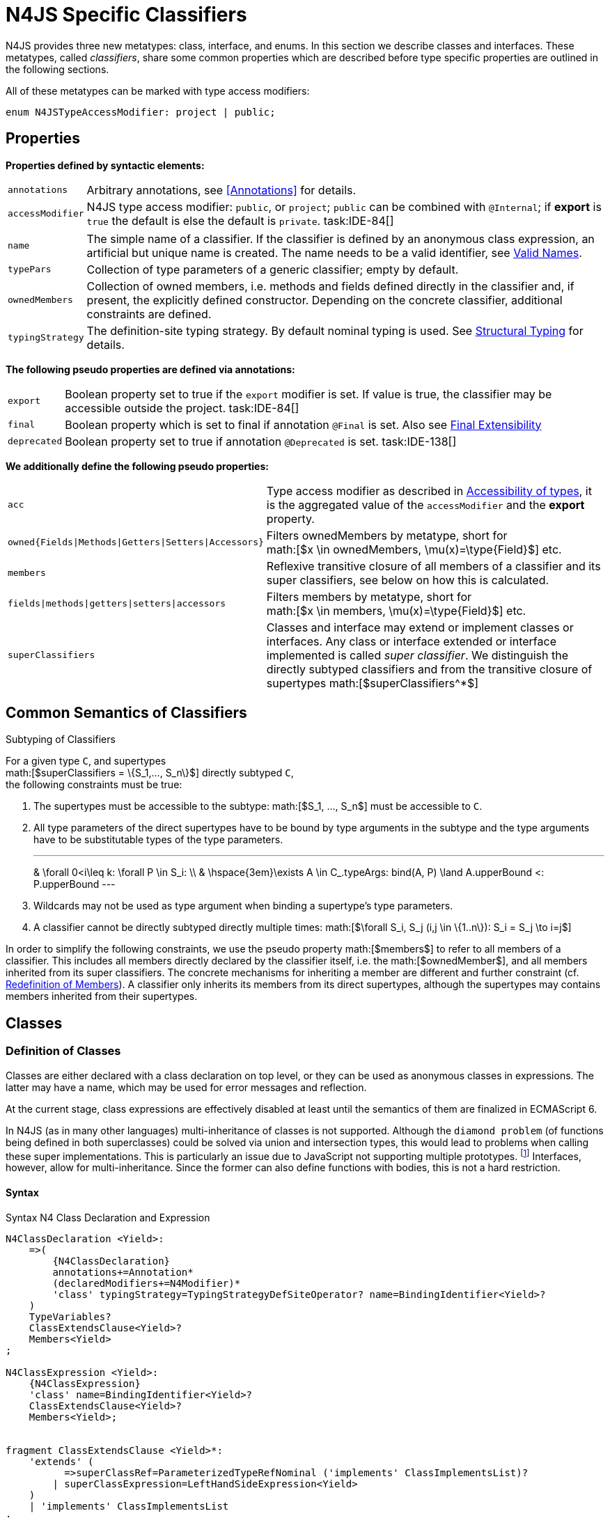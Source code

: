 
= N4JS Specific Classifiers
////
Copyright (c) 2016 NumberFour AG.
All rights reserved. This program and the accompanying materials
are made available under the terms of the Eclipse Public License v1.0
which accompanies this distribution, and is available at
http://www.eclipse.org/legal/epl-v10.html

Contributors:
  NumberFour AG - Initial API and implementation
////

N4JS provides three new metatypes: class, interface, and
enums. In this section we describe classes and interfaces. These
metatypes, called __classifiers__, share some common properties which
are described before type specific properties are outlined in the
following sections.

All of these metatypes can be marked with type access modifiers:

[source,n4js]
----
enum N4JSTypeAccessModifier: project | public;
----

[.language-n4js]
== Properties

*Properties defined by syntactic elements:*

[horizontal]
`annotations` ::
Arbitrary annotations, see <<Annotations>> for details.

`accessModifier` ::
N4JS type access modifier: `public`, or `project`;  `public` can be combined with `@Internal`; if
*export* is `true` the default is else the default is `private`. task:IDE-84[]
// TODO missing notation above

[horizontal]
`name` ::
The simple name of a classifier. If the classifier is defined by an
anonymous class expression, an artificial but unique name is created.
The name needs to be a valid identifier, see <<_valid-names,Valid Names>>.

`typePars` ::
Collection of type parameters of a generic classifier; empty by default.


`ownedMembers` ::
Collection of owned members, i.e. methods and fields defined directly in
the classifier and, if present, the explicitly defined constructor.
Depending on the concrete classifier, additional constraints are
defined.

`typingStrategy` ::
The definition-site typing strategy. By default nominal typing is used.
See <<_structural-typing,Structural Typing>> for details.

*The following pseudo properties are defined via annotations:*

[horizontal]
`export` ::
Boolean property set to true if the `export` modifier is set. If value is true,
the classifier may be accessible outside the project. task:IDE-84[]

`final` ::
Boolean property which is set to final if annotation `@Final` is set. Also see
<<_final-modifier,Final Extensibility>>

`deprecated` ::
Boolean property set to true if annotation `@Deprecated` is set. task:IDE-138[]
// Version 0.4, not implemented in Version 0.3

*We additionally define the following pseudo properties:*

[horizontal]
`acc` ::
Type access modifier as described in <<_accessibility-of-types-top-level-variables-and-function-declarations,Accessibility of types>>, it is the aggregated value of the
`accessModifier` and the *export* property.

`owned{Fields|Methods|Getters|Setters|Accessors}` ::
Filters ownedMembers by metatype, short for +
math:[$x \in ownedMembers, \mu(x)=\type{Field}$] etc.

`members` ::
Reflexive transitive closure of all members of a classifier and its
super classifiers, see below on how this is calculated.

`fields|methods|getters|setters|accessors` ::
Filters members by metatype, short for +
math:[$x \in members, \mu(x)=\type{Field}$] etc.

`superClassifiers` ::
Classes and interface may extend or implement classes or interfaces. Any
class or interface extended or interface implemented is called __super
classifier__. We distinguish the directly subtyped classifiers and from
the transitive closure of supertypes math:[$superClassifiers^*$]

[.language-n4js]
== Common Semantics of Classifiers

.Subtyping of Classifiers
[req,id=IDE-42,version=1]
--
For a given type `C`, and supertypes +
math:[$superClassifiers = \{S_1,..., S_n\}$] directly subtyped
`C`, +
the following constraints must be true:

1.  The supertypes must be accessible to the subtype:
math:[$S_1, ..., S_n$] must be accessible to `C`.
2.  All type parameters of the direct supertypes have to be bound by
type arguments in the subtype and the type arguments have to be
substitutable types of the type parameters.
+
[math]
---
& \forall 0<i\leq k: \forall P \in S_i: \\
& \hspace{3em}\exists A \in C_.typeArgs: bind(A, P) \land A.upperBound <: P.upperBound
---
+
3.  Wildcards may not be used as type argument when binding a
supertype’s type parameters.
4.  A classifier cannot be directly subtyped directly multiple times:
math:[$\forall S_i, S_j (i,j \in \{1..n\}): S_i = S_j \to i=j$]

In order to simplify the following constraints, we use the pseudo
property math:[$members$] to refer to all members of a classifier.
This includes all members directly declared by the classifier itself,
i.e. the math:[$ownedMember$], and all members inherited from its
super classifiers. The concrete mechanisms for inheriting a member are
different and further constraint (cf. <<_redefinition-of-members,Redefinition of Members>>). A classifier only inherits its members from its direct supertypes, although the supertypes may contains
members inherited from their supertypes.
--

[.language-n4js]
== Classes

=== Definition of Classes

Classes are either declared with a class declaration on top level, or
they can be used as anonymous classes in expressions. The latter may
have a name, which may be used for error messages and reflection.

At the current stage, class expressions are effectively disabled at
least until the semantics of them are finalized in ECMAScript 6.

// \todo{SZ: Reconsider this. The test suites contains a couple of examples with class expressions and they don't look unreasonable to me. If we really want that, the code in ASTStructureValidator for N4ClassExpressions should be enabled.}

In N4JS (as in many other languages) multi-inheritance of classes is not
supported. Although the `diamond problem` (of functions being defined
in both superclasses) could be solved via union and intersection types,
this would lead to problems when calling these super implementations.
This is particularly an issue due to JavaScript not supporting multiple
prototypes.
footnote:[E.g., for given `class A{ foo(A):A{}} class B{ foo(B):B{}}`, a class C could be defined as `class C{ foo(union{A,B}):intersection{A,B}{}}`. In this case it would then be a syntactical problem (and even worse - a conceptual problem) of how to call the super methods defined in A and Bfrom C.]
Interfaces, however, allow for multi-inheritance. Since the
former can also define functions with bodies, this is not a hard
restriction.

==== Syntax [[class-syntax]]

.Syntax N4 Class Declaration and Expression
[source,n4js]
----
N4ClassDeclaration <Yield>:
    =>(
        {N4ClassDeclaration}
        annotations+=Annotation*
        (declaredModifiers+=N4Modifier)*
        'class' typingStrategy=TypingStrategyDefSiteOperator? name=BindingIdentifier<Yield>?
    )
    TypeVariables?
    ClassExtendsClause<Yield>?
    Members<Yield>
;

N4ClassExpression <Yield>:
    {N4ClassExpression}
    'class' name=BindingIdentifier<Yield>?
    ClassExtendsClause<Yield>?
    Members<Yield>;


fragment ClassExtendsClause <Yield>*:
    'extends' (
          =>superClassRef=ParameterizedTypeRefNominal ('implements' ClassImplementsList)?
        | superClassExpression=LeftHandSideExpression<Yield>
    )
    | 'implements' ClassImplementsList
;

fragment ClassImplementsList*:
    implementedInterfaceRefs+=ParameterizedTypeRefNominal
    (',' implementedInterfaceRefs+=ParameterizedTypeRefNominal)*
;

fragment Members <Yield>*:
    '{'
    ownedMembers+=N4MemberDeclaration<Yield>*
    '}'
;
----

==== Properties [[class-properties]]

These are the properties of class, which can be specified by the user:
Syntax N4 Class Declaration and Expression

[horizontal]
`abstract` ::
Boolean flag indicating whether class may be instantiable; default is
`false`, see <<_abstract-classes,Abstract Classes>>.

`external` ::
Boolean flag indicating whether class is a declaration without
implementation or with an external (non-N4JS) implementation; default is
`false`, see <<_definition-site-structural-typing,Definition-Site Structural Typing>>.

`defStructural` ::
Boolean flag indicating whether subtype relation uses nominal or
structural typing, see <<_definition-site-structural-typing,Definition-Site Structural Typing>> for details.

`superType/sup` ::
The type referenced by math:[$superType$] is called direct
superclass of a class, and vice versa the class is a direct subclass of
math:[$superType$]. Instead of math:[$superType$], we
sometimes simply write math:[$sup$]. The derived set
math:[$sup^+$] is defined as the transitive closures of all direct
and indirect superclasses of a class. If no supertype is explicitly
stated, classes are derived from `N4Object`.

`implementedInterfaces$/$interfaces$]` ::
Collection of interfaces directly _implemented_ by the class; empty by
default. Instead of math:[$implementedInterfaces$], we simply write
math:[$interfaces$].

`ownedCtor` ::
Explicit constructor of a class (if any), see <<_constructor-and-classifier-type,Constructor>>.

And we additionally define the following pseudo properties:

[horizontal]
`ctor` ::
Explicit or implicit constructor of a class, see <<_constructor-and-classifier-type,Constructor>>.

`fields` ::
Further derived properties for retrieving all methods (property
math:[$methods$]), fields (property math:[$fields$]), static
members (property math:[$staticOwnedMembers$]), etc. can easily be
added by filtering properties math:[$members$] or
math:[$ownedMembers$].

==== Type Inference [[class-type-inference]]

The type of a class declaration or class expression `C`
(i.e., a class definition in general) is of type `{C}` if it is not abstract,
that is if it can be instantiated. If it is abstract, the type of the
definition simply is `{C}`:
[math]
--
&\infer{\tee C : \type{constructor\{C\}}}
      {\lnot C.abstract}\\
&\infer{\tee C : \type{type\{C\}}}
      {C.abstract}
--


.Structural and Nominal Supertypes
[req,id=IDE-43,version=1]
--
The type of supertypes and implemented interfaces is always the nominal type, even
if the supertype is declared structurally.

[math]
--
& \infer{\tee T.sup: \tsNom \tee S}{bind(T.sup, S)} \\
& \infer{\tee I: \tsNom \tee S}{I \in T.interfaces & bind(I, S)}
--

--

=== Semantics [[class-semantics]]

This section deals with the (more or less) type-independent constraints
on classes.

Class expressions are not fully supported at the moment. task:IDE-171[]
//todo[class expressions]{check class expressions}

.Transitive closure of members
[def]
--
The reflexive transitive closure of members of a class is indirectly defined
by the override and implementation constraints defined in .

Note that since overloading is forbidden, the following constraint is
true: +
math:[$\forall m_1,m_2 \in members: m_1.name=m_2.name \iff m_1=m_2 \lor accessorPair(m_1, m_2)$]
footnote:[ math:[$accessorPair(m_1,m_2)$] is defined as follows:
math:[$(\mu(m_1)=\type{getter}\land \mu(m_2)=\type{setter}) \lor (\mu(m_1)=\type{setter}\land \mu(m_2)=\type{getter})$]]

Remarks: Class and method definition is quite similar to the proposed
ECMAScript version 6 draft cite:[ECMA15a(S13.5)], except that an N4 class and members may
contain

* annotations, abstract and access modifiers
* fields
* types
* implemented interfaces

Note that even `static` is used in ECMAScript 6.
--

Mixing in members (i.e. interface’s methods with default implementation
or fields) is similar to mixing in members from roles as defined in cite:[Dart13a(S9.1)]. It is also similar to default implementations in Java 8 cite:[Gosling15a]. In Java, however,
more constraints exist, (for example, methods of interfaces must be
public).

.Simple Class
[example]
--
This first example shows a very simple class with a field, a constructor and a method.

[source,n4js]
----
class C {
    data: any;

    constructor(data: any) {
        this.data = data;
    }

    foo(): void { }
}
----

--

.Extend and implement
[example]
--
The following example demonstrate how a class can extend a superclass and implement an
interface.

[source,n4js]
----
interface I {
    foo(): void
}
class C{}
class X extends C implements I {
    @Override
    foo(): void {}
}
----
--

A class `C` is a subtype of another classifier
`S` (which can be a class or interface) if the other
classifier `S` is (transitively) contained in the supertypes
(superclasses or implemented interfaces) of the class:

[math]
--
\infer{\tee \type{TClass}\ left \subtype[TClass]\ right}{left=right}[shortcut] \\
\infer{\tee \type{TClass}\ left \subtype[TClass]\ right}{\tee  left.superType.declaredType \subtype right}
--


.Implicit Supertype of Classes
[req,id=IDE-44,version=1]
--
1.  The implicit supertype of all classes is `N4Object`. All classes with no
explicit supertype are inherited from `N4Object`.
2.  If the supertype is explicitly set to `Object`, then the class is not
derived from `N4Object`. Meta-information is created similar to an `N4Object`-derived class. Usually, there is no reason to explicitly derive a class from `Object`.
3.  External classes are implicitly derived from , unless they are
annotated with `@N4JS`(cf.<<_external-declarations,External-Declarations>>).
--

=== Final Modifier
task:IDE-147[]

Extensibility refers to whether a given classifier can be subtyped.
Accessibility is a prerequisite for extensibility. If a type cannot be
seen, it cannot be subclassed. The only modifier influencing the
extensibility directly is the annotation `@Final`, which prevents all subtyping.
The following table shows how to prevent other projects or vendors from
subtyping by also restricting the accessibility of the constructor:

.Extensibility of Types
[cols="<,^,^,^"]
|===
^|Type `C` Settings 3+| Subclassed in

||*Project* |*Vendor* |*World*
m|C.final |no |no |no
m|C.ctor.accessModifier=\lenum{project} |yes |no |no
m|C.ctor.accessModifier=\lenum{public@Internal} |yes |yes |no
|===

Since interfaces are always to be implemented, they must not be declared
final.

=== Abstract Classes

A class with modifier `abstract` is called an _abstract class_ and has its
math:[$abstract$] property set to true. Other classes are called
_concrete_ classes.

.Abstract Class
[req,id=IDE-45,version=1]
--

1.  A class `C` must be declared abstract if it owns or
inherits one or more abstract members and neither C nor any interfaces
implemented by C implements these members. task:IDE-553[]
//% $\exists m \in C.members: m.abstract \Rightarrow C.abstract$ \task*{IDE-553}
A concrete class has to, therefore, implement all abstract members of its superclasses’
implemented interfaces. Note that a class may implement fields with
field accessors and vice versa. task:IDE-553[]
2.  An abstract class may not be instantiated. task:IDE-148[]
3.  An abstract class cannot be set to final (with annotation @Final).
--

.Abstract Member
[req,id=IDE-46,version=1]
--
1.  A member declared as abstract must not have a method body (in
contrary a method not declared as abstract have to have a method body). task:IDE-553[]
2.  Only methods, getters and setters can be declared as abstract
(fields cannot be abstract). task:IDE-553[]
3.  It is not possible to inherit from an abstract class which contains
abstract members which are not visible in the subclass.
4.  An abstract member cannot be set to final (with annotation @Final). task:IDE-553[]
// NOTE jvp/mor: decided to disallow abstract static members, because of problems (static members always accessible)
5.  Static members may not be declared abstract.
////
also static methods, getters and setters can be declared as abstract, but
only static members can override static members and only instance members can
override other instance members \task*{IDE-553}
////

--

=== Non-Instantiable Classes

To make a class non-instantiable outside a defining compilation unit,
i.e. disallow creation of instances for this class, simply declare the
constructor as private. task:IDE-149[] This can be used for singletons.

=== Superclass


.Superclass
[req,id=IDE-47,version=1]
--
For a class `C` with a supertype
math:[$S=C.sup$], the following constraints must hold

* math:[$C.sup$] must reference a class declaration `S`
* `S` must be be extendable in the project of
`C`
* math:[$C \not\in C.sup^+$]
* All abstract members in `S` must be accessible from
`C`: +
math:[$\forall M \in S.members : M.abstract \Rightarrow $]
`M` is accessible from `C` +
(note that `M` need not be an owned member of
`S` and that this constraint applies even if `C`
is abstract).

All members of superclasses become members of a class. This is true even
if the owning classes are not directly accessible to a class. The
member-specific access control is not changed.
--

[.language-n4js]
== Interfaces
task:IDE-12[] task:IDE-169[] task:IDE-328[] task:IDE-1236[]

=== Definition of Interfaces

==== Syntax [[interfaces-syntax]]
task:IDE-8[]

.Syntax N4 Interface Declaration
[source,n4js]
----
N4InterfaceDeclaration <Yield>:
    => (
        {N4InterfaceDeclaration}
        annotations+=Annotation*
        (declaredModifiers+=N4Modifier)*
        'interface' typingStrategy=TypingStrategyDefSiteOperator? name=BindingIdentifier<Yield>?
    )
    TypeVariables?
    InterfaceImplementsList?
    Members<Yield>
;

fragment InterfaceImplementsList*:
    'implements' superInterfaceRefs+=ParameterizedTypeRefNominal
        (',' superInterfaceRefs+=ParameterizedTypeRefNominal)*
;
----


==== Properties [[interfaces-properties]]


These are the additional properties of interfaces, which can be
specified by the user:

Collection of interfaces extended by this interface; empty by default.
Instead of math:[$superInterfaces$], we simply write
math:[$interfaces$].


==== Type Inference [[interfaces-type-inference]]


The type of an interface declaration `I` is of type `I`:


[math]
--

\infer{\tee I: \type{type\{I\}}}
      {}
--



==== Semantics [[interfaces-semantics]]

Interfaces are used to describe the public <<Acronyms,API>> of a classifier. The main
requirement is that the instance of an interface, which must be an
instance of a class since interfaces cannot have instances, provides all
members declared in the interface. Thus, a (concrete) class implementing
an interface must provide implementations for all the fields, methods,
getters and setters of the interface (otherwise it the class must be
declared abstract). The implementations have to be provided either
directly in the class itself, through a superclass, or by the interface
if the member has a default implementation.

A field declaration in an interface denotes that all implementing
classes can either provide a field of the same name and the same(!) type
or corresponding field accessors. If no such members are defined in the
class or a (transitive) superclass, the field is mixed in from the
interface automatically. This is also true for the initializer of the
field.

All instance methods, getters and setters declared in an interface are
implicitly abstract if they do not provide a default implementation. The
modifier `abstract` is not required, therefore, in the source code. The following
constraints apply:

.Interfaces
[req,id=IDE-48,version=1]
--
For any interface `I`, the following must hold:

. Interfaces may not be instantiated.
. Interfaces cannot be set to final (with annotation @Final):
math:[$\neg I.final$].
. Members of an interface must not be declared private. The default
access modifier in interfaces is the the type’s visibility or , if the
type’s visibility is .
. Members of an interface, except methods, must not be declared :
+
[math]
---
\forall m \in I.member: m.final \Rightarrow m \in I.methods
---
+
NOTE: not allowing field accessors to be declared
final was a deliberate decision, because it would complicate the
internal handling of member redefinition; might be reconsidered at a
later time

. The literal may not be used in the initializer expression of a field
of an interface. +
This restriction is required, because the order of implementation of
these fields in an implementing class cannot be guaranteed. This applies
to both instance and static fields in interfaces, but in case of static
fields, `this` is also disallowed due to <<_static-members-of-interfaces,Static Members Of Interfaces>>.

--

It is possible to declare members in interfaces with a smaller
visibility as the interface itself. In that case, clients of the
interface may be able to use the interface but not to implement it.

In order to simplify modeling of runtime types, such as elements,
interfaces do not only support the notation of static methods but
constant data fields as well. Since <<Acronyms,IDL>> cite:[OMG14a] is used to describe these elements in specifications (and mapped to JavaScript via rules described in cite:[W3C12a])
constant data fields are an often-used technique there and they can be
modeled in N4JS 1:1.

// todo[IDE-1236]{check current implementation: fields and methods}

As specified in <<IDE-56,Defining and calling Constructors,Defining and Calling Constructors>>, interfaces
cannot contain a constructor i.e.
math:[$\forall m \in I.ownedMethods: m.name \neq 'constructor'$].

.Simple Interfaces
[example]
--
The following example shows
the syntax for defining interfaces. The second interface extends the
first one. Note that methods are implicitly defined abstract in
interfaces.

[source,n4js]
----
interface I {
    foo(): void
}
interface I2 extends I {
    someText: string;
    bar(): void
}
----
--

If a classifier `C` _implements_ an interface
`I`, we say `I` is _implemented_ by
`C`. If `C` redefines members declared in
`I`, we say that these members are _implemented_ by
`C`. Members not redefined by `C` but with a
default implementations are _mixed in_ or _consumed by_ `C`.
We all cases we call `C` the __implementor__.

Besides the general constraints described in <<_common-semantics-of-classifiers,Common Semantics of Classifiers>>, the following constraints must hold for extending or implementing interfaces:

.Extending Interfaces
[req,id=IDE-49,version=1]
--
For a given type
`I`, and math:[$\{I_1,..., I_n\}$] directly extended by
`I`, the following constraints must be true:

.  Only interfaces can extend interfaces:
math:[$I, I_1, ..., I_n$] must be interfaces.
.  An interface may not directly extend the same interface more than
once: +
math:[$I_i=I_j \Rightarrow i=j$] for any
math:[$i,j \in \{1..n\}$].
.  An interface may (indirectly) extend the same interface
math:[$J$] more than once only if
..  math:[$J$] is not parameterized, or
..  in all cases math:[$J$] is extended with the same type
arguments for all invariant type parameters.
+
Note: for type parameters of math:[$J$] that are declared covariant
or contravariant on definition site, different type arguments may be
used.
.  All abstract members in math:[$I_i$],
math:[$i \in \{1, ..., n\}$], must be accessible from
`I`: +
math:[$\forall i \in \{1, ..., n\} : M \in I_i.members \land M.abstract \Rightarrow $]
`M` is accessible from `I` +
(note that `M` need not be an owned member of
math:[$I_i$]).
--

.Implementing Interfaces
[req,id=IDE-50,version=1]
--

For a given type
`C`, and math:[$\{I_1,..., I_n\}$] directly implemented
by `C`, the following constraints must be true:

.  Only classes can implement interfaces: `C` must be a
Class.
.  A class can only implement interfaces: math:[$I_1, ..., I_n$]
must be interfaces.
.  A class may not directly implement the same interface more than
once: +
math:[$I_i=I_j \Rightarrow i=j$] for any
math:[$i,j \in \{1..n\}$].
.  A class may (indirectly) implement the same interface
math:[$J$] more than once only if
..  math:[$J$] is not parameterized, or
..  in all cases math:[$J$] is implemented with the same type
arguments for all invariant type parameters.
+
Note: for type parameters of math:[$J$] that are declared covariant
or contravariant on definition site, different type arguments may be
used.
.  All abstract members in math:[$I_i$],
math:[$i \in \{1, ..., n\}$], must be accessible from
`C`: +
math:[$\forall i \in \{1, ..., n\} : M \in I_i.members \land M.abstract \Rightarrow $]
`M` is accessible from `C` +
(note that `M` need not be an owned member of
math:[$I_i$]).

--

For default methods in interfaces, see <<_default-methods-in-interfaces,Default Methods in Interfaces>>.

[.language-n4js]
== Generic Classifiers
task:IDE-38[] task:IDE-39[]

Classifiers can be declared generic by defining a type parameter via `type-param`.

.Generic Classifiers
[def]
--
A generic classifier is a
classifier with at least one type parameter. That is, a given classifier
`C` is generic if and only if
math:[$|C.typePars|\geq 1$].

If a classifier does not define any type parameters, it is not generic,
even if its superclass or any implemented interface is generic.

The format of the type parameter expression is described in <<_parameterized-types,Parameterized Types>>. The type variable defined by the type parameter’s type expression can be used
just like a normal type inside the class definition.

If using a generic classifier as type of a variable, it may be
parameterized. This is usually done via a type expression (cf.
<<_parameterized-types,Parameterized Types>>) or via `type-arg` in case of supertypes. If a generic
classifier defines multiple type variables, these variables are bound in
the order of their definition. In any case, all type variables have to
be bound. That means in particular that raw types are not allowed. (cf <<_parameterized-types,Parameterized Types>> for details).

If a generic classifier is used as super classifier, the type arguments
can be type variables. Note that the type variable of the super
classifier is not lifted, that is to say that all type variables are to
be explicitly bound in the type references used in the `extend`, `with`, or `implements` section using `type-arg`. If a type variable is used in to bound a type variable of a type parameter, it has to fulfil possible type constraints (upper/lower
bound) specified in the type parameter.
--


.Generic Type Definition and Usage as Type of Variable
[example]
====
This example demonstrates how to define a generic type and how to refer to it in a
variable definition.

[source]
----
export class Container<T> {
    private item: T;

    getItem(): T {
        return this.item;
    }

    setItem(item: T): void {
        this.item = item;
    }
}
----

====

This type can now be used as a type of a variable as follows

[source,n4js]
----
import Container from "p/Container"

var stringContainer: Container<string> = new Container<string>();
stringContainer.setItem("Hello");
var s: string = stringContainer.getItem();
----

In line 3, the type variable `T` of the generic class `Container` is bound to `string`.

.Binding of type variables with multiple types
[example]
====
For a given generic class `G`

[source,n4js]
----
class A{}
class B{}
class C extends A{}

class G<S, T extends A, U extends B> {
}
----

the variable definition

[source,n4js]
----
var x: G<Number,C,B>;
----

would bind the type variables as follows:

[cols="^1m,^1m,^4"]
|===
| S | Number |Bound by first type argument, no bound constraints defined for `S`.
| T | C | Bound by second type argument, `C` must be a subtype of in order to fulfill the type constraint.
| U | B |Bound by third type argument, `extends` is reflexive, that is `B` fulfills the
type constraint.
|===

====


.Generic Superclass, Type Argument with Type Variable
[req,id=IDE-51,version=1]
--
For a given generic superclass `SuperClass`

[source,n4js]
----
class SuperClass<S, T extends A, U extends B> {};
----

and a generic subclass `SubClass`

[source,n4js]
----
class SubClass<X extends A> extends SuperClass<Number, X, B> {..};
----

the variable definition

[source,n4js]
----
var s: SubClass<C>;
----

would bind the type variables as follows: +


[cols="^1m,^1m,4"]
|===
| TypeVariable | Bound to ^| Explanation

| SuperClass.S | Number | Type variable `s` of supertype `SuperClass` is bound to `Number`.
| SuperClass.T | SubClass.X=C | Type variable `T` of supertype `SuperClass` is bound to type variable `X` of `SubClass`. It gets
then indirectly bound to `C` as specified by the type argument of the
variable definition.

| SuperClass.U | B |Type variable `U` of supertype `SuperClass` is auto-bound to `C` as no explicit binding for the third type variable is specified.
| SubClass.X | C |Bound by first type argument specified in variable definition.
|===

--

[.language-n4js]
== Definition-Site Variance

In addition to use-site declaration of variance in the form of Java-like
wildcards, N4JS provides support for definition-site declaration of
variance as known from languages such as C# and Scala.

The _variance_ of a parameterized type states how its subtyping relates
to its type arguments’ subtyping. For example, given a parameterized
type and plain types and , we know

* if `G` is *covariant* w.r.t. its parameter `T`, then

[math]
--
\lstnfjs{B} \subtype \lstnfjs{A} \Rightarrow \lstnfjs{G<B>} \subtype \lstnfjs{G<A>}
--

* if `G` is *contravariant* w.r.t. its parameter `T`, then

[math]
--
\lstnfjs{B} \subtype \lstnfjs{A} \Rightarrow \lstnfjs{G<A>} \subtype \lstnfjs{G<B>}

--

* if `G` is *invariant* w.r.t. its parameter `T`, then

[math]
--
\lstnfjs{B} \subtype \lstnfjs{A} & \Rightarrow \lstnfjs{G<A>} \subtype \lstnfjs{G<B>}\\
        \lstnfjs{B} \subtype \lstnfjs{A} & \Rightarrow \lstnfjs{G<A>} \subtype \lstnfjs{G<B>}
--


Note that variance is declared per type parameter, so a single
parameterized type with more than one type parameter may be, for
example, covariant w.r.t. one type parameter and contravariant
w.r.t. another.

Strictly speaking, a type parameter/variable itself is not co- or
contravariant; however, for the sake of simplicity we say " `T` is
covariant" as a short form for "`G` is covariant with respect to its type
parameter `T` " (for contravariant and invariant accordingly).

To declare the variance of a parameterized classifier on definition
site, simply add keyword `in` or `out` before the corresponding type parameter:

[source,n4js]
----
class ReadOnlyList<out T> { // covariance
    // ...
}

interface Consumer<in T> { // contravariance
    // ...
}
----

In such cases, the following constraints apply.

.Definition-Site Variance
[req,id=IDE-174,version=1]
--
Given a parameterized type with a type parameter , the following must hold:

. `T` may only appear in variance-compatible positions:
..  if `T` is declared on definition site to be **covariant**, then it may
only appear in covariant positions within the type’s non-private member
declarations.
..  if `T` is declared on definition site to be **contravariant**, then it
may only appear in contravariant positions within the type’s non-private
member declarations.
..  if `T` is **invariant**, i.e. neither declared covariant nor declared
contravariant on definition site, then it may appear in any position
(where type variables are allowed).
+
Thus, no restrictions apply within the declaration of private members
and within the body of field accessors and methods.
.  definition-site variance may not be combined with incompatible
use-site variance:
..  if `T` is declared on definition site to be **covariant**, then no
wildcard with a *lower* bound may be provided as type argument for `T`.
..  if `T` is declared on definition site to be **contravariant**, then no
wildcard with an *upper* bound may be provided as type argument for `T`.
..  if `T` is **invariant**, i.e. neither declared covariant nor declared
contravariant on definition site, then any kind of wildcard may be
provided as type argument.
+
Unbounded wildcards are allowed in all cases.

--


.Use-site declaration of variance
[example]
For illustration purposes, let’s compare use-site and definition-site
declaration of variance. Since use-site variance is more familiar to the
Java developer, we start with this flavor.

[source,n4js]
----
class Person {
    name: string;
}
class Employee extends Person {}

interface List<T> {
    add(elem: T)
    read(idx: int): T
}

function getNameOfFirstPerson(list: List<? extends Person>): string {
    return list.read(0).name;
}
----

Function `getNameOfFirstPerson` below takes a list and returns the name of the first person in
the list. Since it never adds new elements to the given list, it could
accept ``List``s of any subtype of `Person`, for example a `List<Employee>`. To allow this, its formal
parameter has a type of `List<? extends Person>` instead of `List<Person>`. Such use-site variance is useful whenever an invariant type, like `List` above, is being used in a way such that it can be treated as if it were co- or contravariant.

Sometimes, however, we are dealing with types that are inherently
covariant or contravariant, for example an `ImmutableList` from which we can only read elements would be covariant. In such a case, use-site declaration of
variance is tedious and error-prone: we would have to declare the
variance wherever the type is being used and would have to make sure not
to forget the declaration or otherwise limit the flexibility and
reusability of the code (for example, in the above code we could not
call `getNameOfFirstPerson` with a `List<Employee>`).

The solution is to declare the variance on declaration site, as in the
following code sample:

[source,n4js]
----
interface ImmutableList<out T> {
//  add(elem: T)  // error: such a method would now be disallowed
    read(idx: int): T
}

function getNameOfFirstPerson2(list: ImmutableList<Person>): string {
    return list.read(0).name;
}
----

Now we can invoke `getNameOfFirstPerson2` with a `List<Employee>` even though the implementor of `getNameOfFirstPerson2` did not add a
use-site declaration of covariance, because the type `ImmutableList` is declared to be covariant with respect to its parameter `T`, and this applies globally
throughout the program.
